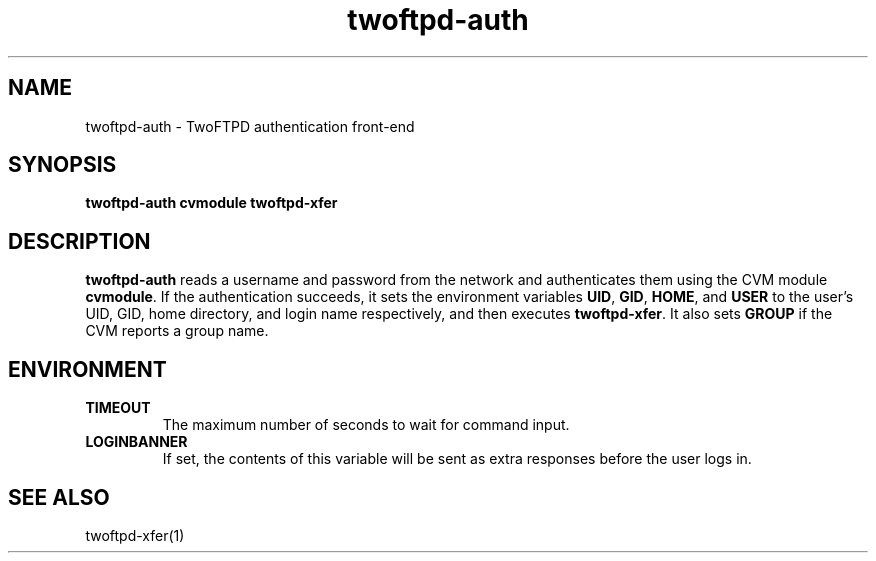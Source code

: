 .TH twoftpd-auth 1
.SH NAME
twoftpd-auth \- TwoFTPD authentication front-end
.SH SYNOPSIS
.B twoftpd-auth
.B cvmodule
.B twoftpd-xfer
.SH DESCRIPTION
.B twoftpd-auth
reads a username and password from the network and authenticates them
using the CVM module
.BR cvmodule .
If the authentication succeeds, it sets the environment variables
.BR UID ,
.BR GID ,
.BR HOME ,
and
.B USER
to the user's UID, GID, home directory, and login name respectively,
and then executes
.BR twoftpd-xfer .
It also sets
.B GROUP
if the CVM reports a group name.
.SH ENVIRONMENT
.TP
.B TIMEOUT
The maximum number of seconds to wait for command input.
.TP
.B LOGINBANNER
If set, the contents of this variable will be sent as extra responses
before the user logs in.
.SH SEE ALSO
twoftpd-xfer(1)
